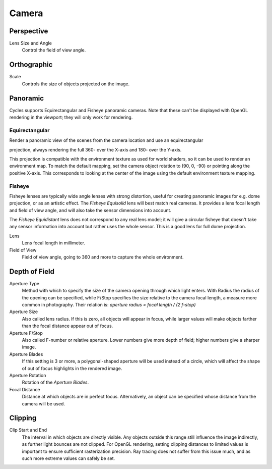 
******
Camera
******

Perspective
===========

Lens Size and Angle
   Control the field of view angle.


.. figure:: /images/cycles_camera_persp.png
   :width: 300px


Orthographic
============

Scale
   Controls the size of objects projected on the image.


.. figure:: /images/cycles_camera_ortho.png
   :width: 300px


.. _cycles-panoramic-camera:

Panoramic
=========

Cycles supports Equirectangular and Fisheye panoramic cameras.
Note that these can't be displayed with OpenGL rendering in the viewport;
they will only work for rendering.


Equirectangular
^^^^^^^^^^^^^^^

Render a panoramic view of the scenes from the camera location and use an equirectangular

projection, always rendering the full 360- over the X-axis and 180- over the Y-axis.

This projection is compatible with the environment texture as used for world shaders,
so it can be used to render an environment map. To match the default mapping,
set the camera object rotation to (90, 0, -90) or pointing along the positive X-axis. This
corresponds to looking at the center of the image using the default environment texture
mapping.


Fisheye
^^^^^^^

Fisheye lenses are typically wide angle lenses with strong distortion,
useful for creating panoramic images for e.g. dome projection, or as an artistic effect.
The *Fisheye Equisolid* lens will best match real cameras.
It provides a lens focal length and field of view angle,
and will also take the sensor dimensions into account.

The *Fisheye Equidistant* lens does not correspond to any real lens model; it will
give a circular fisheye that doesn't take any sensor information into account but rather uses
the whole sensor. This is a good lens for full dome projection.

Lens
   Lens focal length in millimeter.
Field of View
   Field of view angle, going to 360 and more to capture the whole environment.


Depth of Field
==============

Aperture Type
   Method with which to specify the size of the camera opening through which light enters.
   With Radius the radius of the opening can be specified,
   while F/Stop specifies the size relative to the camera focal length, a measure more common in photography.
   Their relation is: *aperture radius = focal length / (2 f-stop)*
Aperture Size
   Also called lens radius. If this is zero, all objects will appear in focus,
   while larger values will make objects farther than the focal distance appear out of focus.
Aperture F/Stop
   Also called F-number or relative aperture. Lower numbers give more depth of field;
   higher numbers give a sharper image.

Aperture Blades
   If this setting is 3 or more, a polygonal-shaped aperture will be used instead of a circle,
   which will affect the shape of out of focus highlights in the rendered image.
Aperture Rotation
   Rotation of the *Aperture Blades*.

Focal Distance
   Distance at which objects are in perfect focus. Alternatively,
   an object can be specified whose distance from the camera will be used.


Clipping
========

Clip Start and End
   The interval in which objects are directly visible.
   Any objects outside this range still influence the image indirectly, as further light bounces are not clipped.
   For OpenGL rendering,
   setting clipping distances to limited values is important to ensure sufficient rasterization precision.
   Ray tracing does not suffer from this issue much, and as such more extreme values can safely be set.

